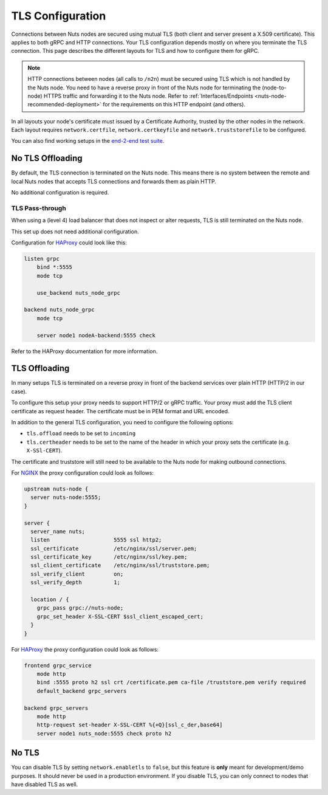 .. _tls-configuration:

TLS Configuration
#################

Connections between Nuts nodes are secured using mutual TLS (both client and server present a X.509 certificate).
This applies to both gRPC and HTTP connections. Your TLS configuration depends mostly on where you terminate the TLS connection.
This page describes the different layouts for TLS and how to configure them for gRPC.

.. note::

    HTTP connections between nodes (all calls to ``/n2n``) must be secured using TLS which is not handled by the Nuts node.
    You need to have a reverse proxy in front of the Nuts node for terminating the (node-to-node) HTTPS traffic and forwarding it to the Nuts node.
    Refer to :ref:`Interfaces/Endpoints <nuts-node-recommended-deployment>` for the requirements on this HTTP endpoint (and others).

In all layouts your node's certificate must issued by a Certificate Authority, trusted by the other nodes in the network.
Each layout requires ``network.certfile``, ``network.certkeyfile`` and ``network.truststorefile`` to be configured.

You can also find working setups in the `end-2-end test suite <https://github.com/nuts-foundation/nuts-go-e2e-test>`_.

No TLS Offloading
*****************

By default, the TLS connection is terminated on the Nuts node.
This means there is no system between the remote and local Nuts nodes that accepts TLS connections and forwards them as plain HTTP.

.. raw:: html
    :file: ../../_static/images/network_layouts_directwan.svg

No additional configuration is required.

TLS Pass-through
^^^^^^^^^^^^^^^^

When using a (level 4) load balancer that does not inspect or alter requests, TLS is still terminated on the Nuts node.

.. raw:: html
    :file: ../../_static/images/network_layouts_tlspassthrough.svg

This set up does not need additional configuration.

Configuration for `HAProxy <https://www.haproxy.com/>`_ could look like this:

.. code-block::

    listen grpc
        bind *:5555
        mode tcp

        use_backend nuts_node_grpc

    backend nuts_node_grpc
        mode tcp

        server node1 nodeA-backend:5555 check


Refer to the HAProxy documentation for more information.

TLS Offloading
**************

In many setups TLS is terminated on a reverse proxy in front of the backend services over plain HTTP (HTTP/2 in our case).

.. raw:: html
    :file: ../../_static/images/network_layouts_tlsoffloading.svg

To configure this setup your proxy needs to support HTTP/2 or gRPC traffic.
Your proxy must add the TLS client certificate as request header. The certificate must be in PEM format and URL encoded.

In addition to the general TLS configuration, you need to configure the following options:

* ``tls.offload`` needs to be set to ``incoming``
* ``tls.certheader`` needs to be set to the name of the header in which your proxy sets the certificate (e.g. ``X-SSl-CERT``).

The certificate and truststore will still need to be available to the Nuts node for making outbound connections.

For `NGINX <https://www.nginx.com/>`_ the proxy configuration could look as follows:

.. code-block::

    upstream nuts-node {
      server nuts-node:5555;
    }

    server {
      server_name nuts;
      listen                    5555 ssl http2;
      ssl_certificate           /etc/nginx/ssl/server.pem;
      ssl_certificate_key       /etc/nginx/ssl/key.pem;
      ssl_client_certificate    /etc/nginx/ssl/truststore.pem;
      ssl_verify_client         on;
      ssl_verify_depth          1;

      location / {
        grpc_pass grpc://nuts-node;
        grpc_set_header X-SSL-CERT $ssl_client_escaped_cert;
      }
    }

For `HAProxy <https://www.haproxy.com/>`_ the proxy configuration could look as follows:

.. code-block::

    frontend grpc_service
        mode http
        bind :5555 proto h2 ssl crt /certificate.pem ca-file /truststore.pem verify required
        default_backend grpc_servers

    backend grpc_servers
        mode http
        http-request set-header X-SSL-CERT %{+Q}[ssl_c_der,base64]
        server node1 nuts_node:5555 check proto h2

No TLS
******

You can disable TLS by setting ``network.enabletls`` to ``false``, but this feature is **only** meant for development/demo purposes.
It should never be used in a production environment. If you disable TLS, you can only connect to nodes that have disabled TLS as well.
